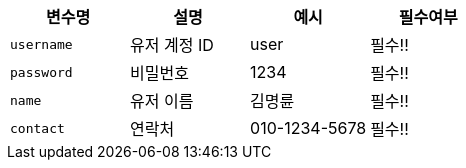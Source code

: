 |===
|변수명|설명|예시|필수여부

|`+username+`
|유저 계정 ID
|user
|필수!!

|`+password+`
|비밀번호
|1234
|필수!!

|`+name+`
|유저 이름
|김명륜
|필수!!

|`+contact+`
|연락처
|010-1234-5678
|필수!!

|===